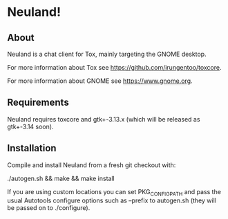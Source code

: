 * Neuland!

  [[https://raw.githubusercontent.com/IMFTC/neuland/master/screenshot.png]]

** About
   Neuland is a chat client for Tox, mainly targeting the GNOME
   desktop.

   For more information about Tox see https://github.com/irungentoo/toxcore.

   For more information about GNOME see https://www.gnome.org.

** Requirements
   Neuland requires toxcore and gtk+-3.13.x (which will be released as
   gtk+-3.14 soon).

** Installation
   Compile and install Neuland from a fresh git checkout with:

   ./autogen.sh && make && make install

   If you are using custom locations you can set PKG_CONFIG_PATH and
   pass the usual Autotools configure options such as --prefix to
   autogen.sh (they will be passed on to ./configure).
